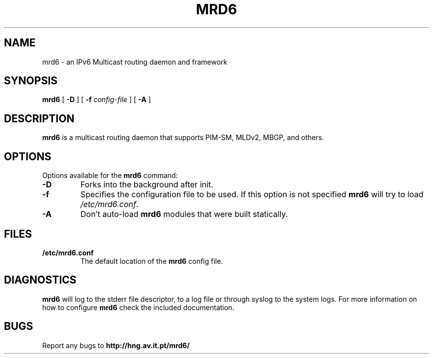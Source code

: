 .TH MRD6 8 "IPv6 Multicast routing daemon"
.SH NAME
mrd6 \- an IPv6 Multicast routing daemon and framework
.SH SYNOPSIS
.B mrd6
[
.B \-D
] [
.B \-f
.I config-file
] [
.B \-A
]
.SH DESCRIPTION
.B mrd6
is a multicast routing daemon that supports PIM-SM, MLDv2, MBGP, and others.
.SH OPTIONS
Options available for the
.B mrd6
command:
.TP
\fB\-D\fR
Forks into the background after init.
.TP
\fB\-f\fR
Specifies the configuration file to be used. If this option is not specified
.B mrd6
will try to load \fB\fI/etc/mrd6.conf\fR.
.TP
\fB\-A\fR
Don't auto-load
.B mrd6
modules that were built statically.
.SH FILES
.TP
.BI /etc/mrd6.conf
The default location of the 
.B mrd6
config file.
.SH DIAGNOSTICS
.B mrd6
will log to the stderr file descriptor, to a log file or through syslog
to the system logs. For more information on how to configure \fBmrd6\fR
check the included documentation.
.SH BUGS
Report any bugs to
.BI http://hng.av.it.pt/mrd6/

